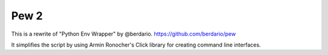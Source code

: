 Pew 2
-----
This is a rewrite of "Python Env Wrapper" by @berdario.
https://github.com/berdario/pew

It simplifies the script by using Armin Ronocher's Click
library for creating command line interfaces.

